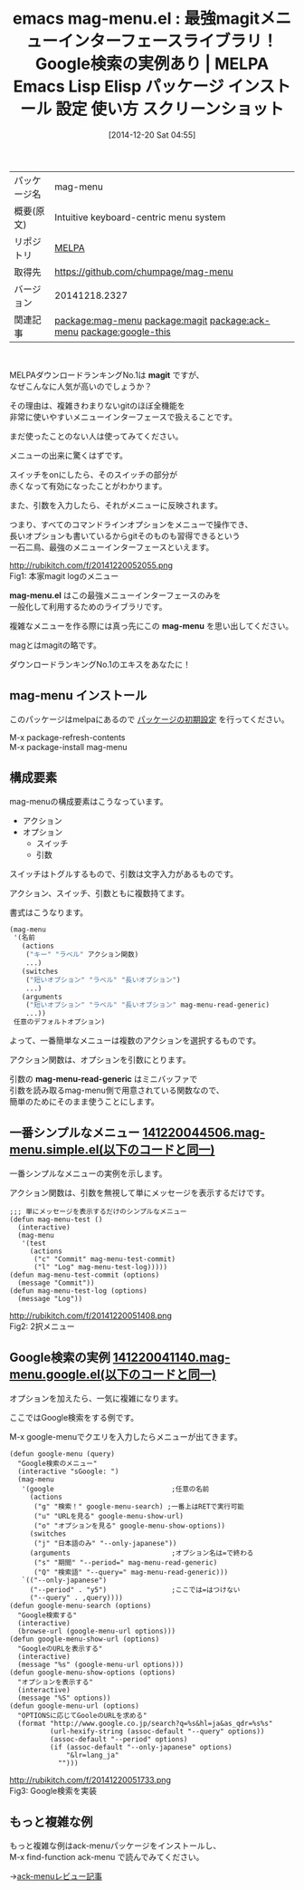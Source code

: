 #+BLOG: rubikitch
#+POSTID: 752
#+DATE: [2014-12-20 Sat 04:55]
#+PERMALINK: mag-menu
#+OPTIONS: toc:nil num:nil todo:nil pri:nil tags:nil ^:nil \n:t -:nil
#+ISPAGE: nil
#+DESCRIPTION:
# (progn (erase-buffer)(find-file-hook--org2blog/wp-mode))
#+BLOG: rubikitch
#+CATEGORY: Emacs, Emacs Lisp, 
#+EL_PKG_NAME: mag-menu
#+EL_TAGS: emacs, emacs lisp %p, elisp %p, emacs %f %p, emacs %p 使い方, emacs %p 設定, emacs パッケージ %p, emacs %p スクリーンショット, relate:magit, relate:ack-menu, relate:google-this, emacs メニュー, メニュー, menu, Emacs メニュー選択, emacs インターフェース, インターフェース, 
#+EL_TITLE: Emacs Lisp Elisp パッケージ インストール 設定 使い方 スクリーンショット
#+EL_TITLE0: 最強magitメニューインターフェースライブラリ！Google検索の実例あり
#+begin: org2blog
#+DESCRIPTION: MELPAのEmacs Lispパッケージmag-menuの紹介
#+MYTAGS: package:mag-menu, emacs 使い方, emacs コマンド, emacs, emacs lisp mag-menu, elisp mag-menu, emacs melpa mag-menu, emacs mag-menu 使い方, emacs mag-menu 設定, emacs パッケージ mag-menu, emacs mag-menu スクリーンショット, relate:magit, relate:ack-menu, relate:google-this, emacs メニュー, メニュー, menu, Emacs メニュー選択, emacs インターフェース, インターフェース, 
#+TITLE: emacs mag-menu.el : 最強magitメニューインターフェースライブラリ！Google検索の実例あり | MELPA Emacs Lisp Elisp パッケージ インストール 設定 使い方 スクリーンショット
#+BEGIN_HTML
<table>
<tr><td>パッケージ名</td><td>mag-menu</td></tr>
<tr><td>概要(原文)</td><td>Intuitive keyboard-centric menu system</td></tr>
<tr><td>リポジトリ</td><td><a href="http://melpa.org/">MELPA</a></td></tr>
<tr><td>取得先</td><td><a href="https://github.com/chumpage/mag-menu">https://github.com/chumpage/mag-menu</a></td></tr>
<tr><td>バージョン</td><td>20141218.2327</td></tr>
<tr><td>関連記事</td><td><a href="http://rubikitch.com/tag/package:mag-menu/">package:mag-menu</a> <a href="http://rubikitch.com/tag/package:magit/">package:magit</a> <a href="http://rubikitch.com/tag/package:ack-menu/">package:ack-menu</a> <a href="http://rubikitch.com/tag/package:google-this/">package:google-this</a></td></tr>
</table>
<br />
#+END_HTML
MELPAダウンロードランキングNo.1は *magit* ですが、
なぜこんなに人気が高いのでしょうか？

その理由は、複雑きわまりないgitのほぼ全機能を
非常に使いやすいメニューインターフェースで扱えることです。

まだ使ったことのない人は使ってみてください。

メニューの出来に驚くはずです。

スイッチをonにしたら、そのスイッチの部分が
赤くなって有効になったことがわかります。

また、引数を入力したら、それがメニューに反映されます。

つまり、すべてのコマンドラインオプションをメニューで操作でき、
長いオプションも書いているからgitそのものも習得できるという
一石二鳥、最強のメニューインターフェースといえます。

http://rubikitch.com/f/20141220052055.png
Fig1: 本家magit logのメニュー

*mag-menu.el* はこの最強メニューインターフェースのみを
一般化して利用するためのライブラリです。

複雑なメニューを作る際には真っ先にこの *mag-menu* を思い出してください。

magとはmagitの略です。

ダウンロードランキングNo.1のエキスをあなたに！
** mag-menu インストール
このパッケージはmelpaにあるので [[http://rubikitch.com/package-initialize][パッケージの初期設定]] を行ってください。

M-x package-refresh-contents
M-x package-install mag-menu


#+end:
** 概要                                                             :noexport:
MELPAダウンロードランキングNo.1は *magit* ですが、
なぜこんなに人気が高いのでしょうか？

その理由は、複雑きわまりないgitのほぼ全機能を
非常に使いやすいメニューインターフェースで扱えることです。

まだ使ったことのない人は使ってみてください。

メニューの出来に驚くはずです。

スイッチをonにしたら、そのスイッチの部分が
赤くなって有効になったことがわかります。

また、引数を入力したら、それがメニューに反映されます。

つまり、すべてのコマンドラインオプションをメニューで操作でき、
長いオプションも書いているからgitそのものも習得できるという
一石二鳥、最強のメニューインターフェースといえます。

http://rubikitch.com/f/20141220052055.png
Fig1: 本家magit logのメニュー

*mag-menu.el* はこの最強メニューインターフェースのみを
一般化して利用するためのライブラリです。

複雑なメニューを作る際には真っ先にこの *mag-menu* を思い出してください。

magとはmagitの略です。

ダウンロードランキングNo.1のエキスをあなたに！
** 構成要素
mag-menuの構成要素はこうなっています。
- アクション
- オプション
  - スイッチ
  - 引数

スイッチはトグルするもので、引数は文字入力があるものです。

アクション、スイッチ、引数ともに複数持てます。

書式はこうなります。

#+BEGIN_SRC emacs-lisp :results silent
(mag-menu
 '(名前
   (actions
    ("キー" "ラベル" アクション関数)
    ...)
   (switches
    ("短いオプション" "ラベル" "長いオプション")
    ...)
   (arguments
    ("短いオプション" "ラベル" "長いオプション" mag-menu-read-generic)
    ...))
 任意のデフォルトオプション)
#+END_SRC

よって、一番簡単なメニューは複数のアクションを選択するものです。

アクション関数は、オプションを引数にとります。

引数の *mag-menu-read-generic* はミニバッファで
引数を読み取るmag-menu側で用意されている関数なので、
簡単のためにそのまま使うことにします。

** 一番シンプルなメニュー [[http://rubikitch.com/f/141220044506.mag-menu.simple.el][141220044506.mag-menu.simple.el(以下のコードと同一)]]
一番シンプルなメニューの実例を示します。

アクション関数は、引数を無視して単にメッセージを表示するだけです。

#+BEGIN: include :file "/r/sync/junk/141220/141220044506.mag-menu.simple.el"
#+BEGIN_SRC fundamental
;;; 単にメッセージを表示するだけのシンプルなメニュー
(defun mag-menu-test ()
  (interactive)
  (mag-menu
   '(test
     (actions
      ("c" "Commit" mag-menu-test-commit)
      ("l" "Log" mag-menu-test-log)))))
(defun mag-menu-test-commit (options)
  (message "Commit"))
(defun mag-menu-test-log (options)
  (message "Log"))
#+END_SRC

#+END:

http://rubikitch.com/f/20141220051408.png
Fig2: 2択メニュー

** Google検索の実例 [[http://rubikitch.com/f/141220041140.mag-menu.google.el][141220041140.mag-menu.google.el(以下のコードと同一)]]
オプションを加えたら、一気に複雑になります。

ここではGoogle検索をする例です。

M-x google-menuでクエリを入力したらメニューが出てきます。

#+BEGIN: include :file "/r/sync/junk/141220/141220041140.mag-menu.google.el"
#+BEGIN_SRC fundamental
(defun google-menu (query)
  "Google検索のメニュー"
  (interactive "sGoogle: ")
  (mag-menu
   '(google                             ;任意の名前
     (actions
      ("g" "検索！" google-menu-search) ;一番上はRETで実行可能
      ("u" "URLを見る" google-menu-show-url)
      ("o" "オプションを見る" google-menu-show-options))
     (switches
      ("j" "日本語のみ" "--only-japanese"))
     (arguments                         ;オプション名は=で終わる
      ("s" "期間" "--period=" mag-menu-read-generic)
      ("Q" "検索語" "--query=" mag-menu-read-generic)))
   `(("--only-japanese")
     ("--period" . "y5")                ;ここでは=はつけない
     ("--query" . ,query))))
(defun google-menu-search (options)
  "Google検索する"
  (interactive)
  (browse-url (google-menu-url options)))
(defun google-menu-show-url (options)
  "GoogleのURLを表示する"
  (interactive)
  (message "%s" (google-menu-url options)))
(defun google-menu-show-options (options)
  "オプションを表示する"
  (interactive)
  (message "%S" options))
(defun google-menu-url (options)
  "OPTIONSに応じてGooleのURLを求める"
  (format "http://www.google.co.jp/search?q=%s&hl=ja&as_qdr=%s%s"
          (url-hexify-string (assoc-default "--query" options))
          (assoc-default "--period" options)
          (if (assoc-default "--only-japanese" options)
              "&lr=lang_ja"
            "")))
#+END_SRC

#+END:

http://rubikitch.com/f/20141220051733.png
Fig3: Google検索を実装


** もっと複雑な例
もっと複雑な例はack-menuパッケージをインストールし、
M-x find-function ack-menu で読んでみてください。

→[[http://rubikitch.com/2014/12/20/ack-menu][ack-menuレビュー記事]]
